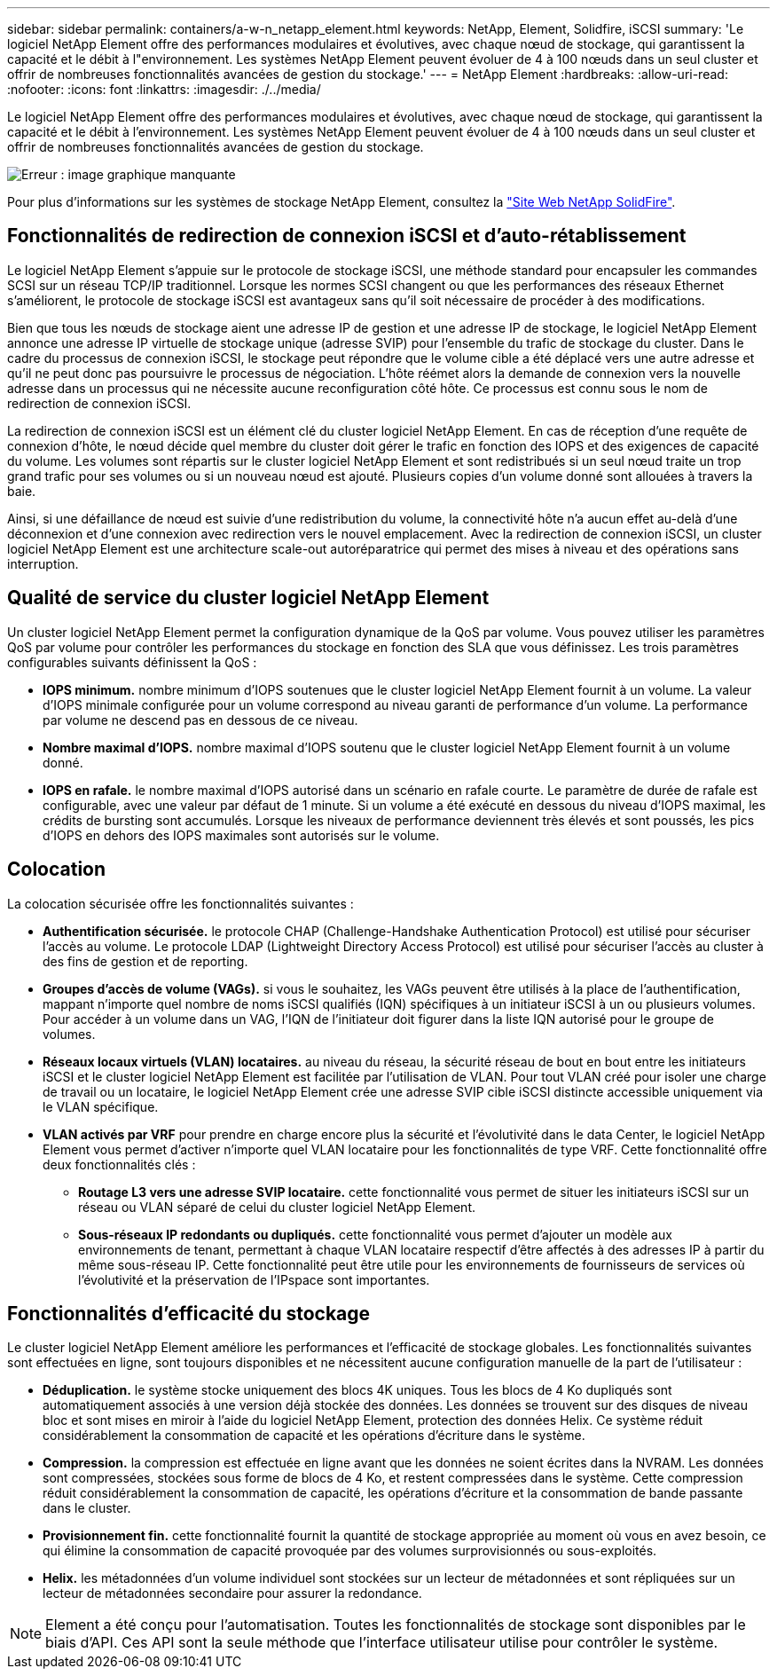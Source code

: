 ---
sidebar: sidebar 
permalink: containers/a-w-n_netapp_element.html 
keywords: NetApp, Element, Solidfire, iSCSI 
summary: 'Le logiciel NetApp Element offre des performances modulaires et évolutives, avec chaque nœud de stockage, qui garantissent la capacité et le débit à l"environnement. Les systèmes NetApp Element peuvent évoluer de 4 à 100 nœuds dans un seul cluster et offrir de nombreuses fonctionnalités avancées de gestion du stockage.' 
---
= NetApp Element
:hardbreaks:
:allow-uri-read: 
:nofooter: 
:icons: font
:linkattrs: 
:imagesdir: ./../media/


[role="lead"]
Le logiciel NetApp Element offre des performances modulaires et évolutives, avec chaque nœud de stockage, qui garantissent la capacité et le débit à l'environnement. Les systèmes NetApp Element peuvent évoluer de 4 à 100 nœuds dans un seul cluster et offrir de nombreuses fonctionnalités avancées de gestion du stockage.

image:a-w-n_element.jpg["Erreur : image graphique manquante"]

Pour plus d'informations sur les systèmes de stockage NetApp Element, consultez la https://www.netapp.com/data-storage/solidfire/["Site Web NetApp SolidFire"^].



== Fonctionnalités de redirection de connexion iSCSI et d'auto-rétablissement

Le logiciel NetApp Element s'appuie sur le protocole de stockage iSCSI, une méthode standard pour encapsuler les commandes SCSI sur un réseau TCP/IP traditionnel. Lorsque les normes SCSI changent ou que les performances des réseaux Ethernet s'améliorent, le protocole de stockage iSCSI est avantageux sans qu'il soit nécessaire de procéder à des modifications.

Bien que tous les nœuds de stockage aient une adresse IP de gestion et une adresse IP de stockage, le logiciel NetApp Element annonce une adresse IP virtuelle de stockage unique (adresse SVIP) pour l'ensemble du trafic de stockage du cluster. Dans le cadre du processus de connexion iSCSI, le stockage peut répondre que le volume cible a été déplacé vers une autre adresse et qu'il ne peut donc pas poursuivre le processus de négociation. L'hôte réémet alors la demande de connexion vers la nouvelle adresse dans un processus qui ne nécessite aucune reconfiguration côté hôte. Ce processus est connu sous le nom de redirection de connexion iSCSI.

La redirection de connexion iSCSI est un élément clé du cluster logiciel NetApp Element. En cas de réception d'une requête de connexion d'hôte, le nœud décide quel membre du cluster doit gérer le trafic en fonction des IOPS et des exigences de capacité du volume. Les volumes sont répartis sur le cluster logiciel NetApp Element et sont redistribués si un seul nœud traite un trop grand trafic pour ses volumes ou si un nouveau nœud est ajouté. Plusieurs copies d'un volume donné sont allouées à travers la baie.

Ainsi, si une défaillance de nœud est suivie d'une redistribution du volume, la connectivité hôte n'a aucun effet au-delà d'une déconnexion et d'une connexion avec redirection vers le nouvel emplacement. Avec la redirection de connexion iSCSI, un cluster logiciel NetApp Element est une architecture scale-out autoréparatrice qui permet des mises à niveau et des opérations sans interruption.



== Qualité de service du cluster logiciel NetApp Element

Un cluster logiciel NetApp Element permet la configuration dynamique de la QoS par volume. Vous pouvez utiliser les paramètres QoS par volume pour contrôler les performances du stockage en fonction des SLA que vous définissez. Les trois paramètres configurables suivants définissent la QoS :

* *IOPS minimum.* nombre minimum d'IOPS soutenues que le cluster logiciel NetApp Element fournit à un volume. La valeur d'IOPS minimale configurée pour un volume correspond au niveau garanti de performance d'un volume. La performance par volume ne descend pas en dessous de ce niveau.
* *Nombre maximal d'IOPS.* nombre maximal d'IOPS soutenu que le cluster logiciel NetApp Element fournit à un volume donné.
* *IOPS en rafale.* le nombre maximal d'IOPS autorisé dans un scénario en rafale courte. Le paramètre de durée de rafale est configurable, avec une valeur par défaut de 1 minute. Si un volume a été exécuté en dessous du niveau d'IOPS maximal, les crédits de bursting sont accumulés. Lorsque les niveaux de performance deviennent très élevés et sont poussés, les pics d'IOPS en dehors des IOPS maximales sont autorisés sur le volume.




== Colocation

La colocation sécurisée offre les fonctionnalités suivantes :

* *Authentification sécurisée.* le protocole CHAP (Challenge-Handshake Authentication Protocol) est utilisé pour sécuriser l'accès au volume. Le protocole LDAP (Lightweight Directory Access Protocol) est utilisé pour sécuriser l'accès au cluster à des fins de gestion et de reporting.
* *Groupes d'accès de volume (VAGs).* si vous le souhaitez, les VAGs peuvent être utilisés à la place de l'authentification, mappant n'importe quel nombre de noms iSCSI qualifiés (IQN) spécifiques à un initiateur iSCSI à un ou plusieurs volumes. Pour accéder à un volume dans un VAG, l’IQN de l’initiateur doit figurer dans la liste IQN autorisé pour le groupe de volumes.
* *Réseaux locaux virtuels (VLAN) locataires.* au niveau du réseau, la sécurité réseau de bout en bout entre les initiateurs iSCSI et le cluster logiciel NetApp Element est facilitée par l'utilisation de VLAN. Pour tout VLAN créé pour isoler une charge de travail ou un locataire, le logiciel NetApp Element crée une adresse SVIP cible iSCSI distincte accessible uniquement via le VLAN spécifique.
* *VLAN activés par VRF* pour prendre en charge encore plus la sécurité et l'évolutivité dans le data Center, le logiciel NetApp Element vous permet d'activer n'importe quel VLAN locataire pour les fonctionnalités de type VRF. Cette fonctionnalité offre deux fonctionnalités clés :
+
** *Routage L3 vers une adresse SVIP locataire.* cette fonctionnalité vous permet de situer les initiateurs iSCSI sur un réseau ou VLAN séparé de celui du cluster logiciel NetApp Element.
** *Sous-réseaux IP redondants ou dupliqués.* cette fonctionnalité vous permet d'ajouter un modèle aux environnements de tenant, permettant à chaque VLAN locataire respectif d'être affectés à des adresses IP à partir du même sous-réseau IP. Cette fonctionnalité peut être utile pour les environnements de fournisseurs de services où l'évolutivité et la préservation de l'IPspace sont importantes.






== Fonctionnalités d'efficacité du stockage

Le cluster logiciel NetApp Element améliore les performances et l'efficacité de stockage globales. Les fonctionnalités suivantes sont effectuées en ligne, sont toujours disponibles et ne nécessitent aucune configuration manuelle de la part de l'utilisateur :

* *Déduplication.* le système stocke uniquement des blocs 4K uniques. Tous les blocs de 4 Ko dupliqués sont automatiquement associés à une version déjà stockée des données. Les données se trouvent sur des disques de niveau bloc et sont mises en miroir à l'aide du logiciel NetApp Element, protection des données Helix. Ce système réduit considérablement la consommation de capacité et les opérations d'écriture dans le système.
* *Compression.* la compression est effectuée en ligne avant que les données ne soient écrites dans la NVRAM. Les données sont compressées, stockées sous forme de blocs de 4 Ko, et restent compressées dans le système. Cette compression réduit considérablement la consommation de capacité, les opérations d'écriture et la consommation de bande passante dans le cluster.
* *Provisionnement fin.* cette fonctionnalité fournit la quantité de stockage appropriée au moment où vous en avez besoin, ce qui élimine la consommation de capacité provoquée par des volumes surprovisionnés ou sous-exploités.
* *Helix.* les métadonnées d'un volume individuel sont stockées sur un lecteur de métadonnées et sont répliquées sur un lecteur de métadonnées secondaire pour assurer la redondance.



NOTE: Element a été conçu pour l'automatisation. Toutes les fonctionnalités de stockage sont disponibles par le biais d'API. Ces API sont la seule méthode que l'interface utilisateur utilise pour contrôler le système.
